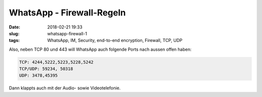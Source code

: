 WhatsApp - Firewall-Regeln
#######################################
:date: 2018-02-21 19:33
:slug: whatsapp-firewall-1
:tags: WhatsApp, IM, Security, end-to-end encryption, Firewall, TCP, UDP

Also, neben TCP 80 und 443 will WhatsApp auch folgende Ports nach aussen offen haben:

.. code-block:: bash

	TCP: 4244,5222,5223,5228,5242
	TCP/UDP: 59234, 50318
	UDP: 3478,45395


Dann klappts auch mit der Audio- sowie Videotelefonie.
